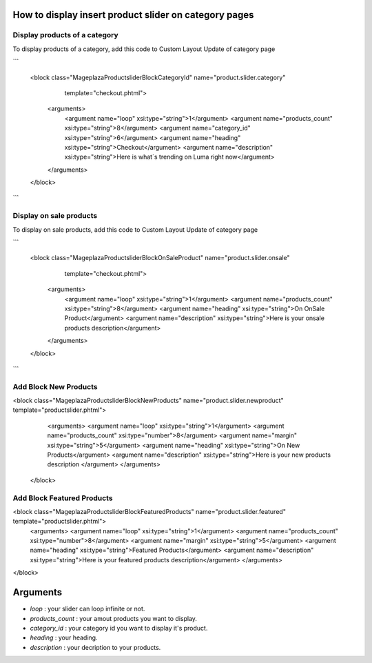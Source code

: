 How to display insert product slider on category pages
----------------------------------------------------------

Display products of a category 
^^^^^^^^^^^^^^^^^^^^^^^^^^^^^^^

To display products of a category, add this code to Custom Layout Update of category page

```

 <block class="Mageplaza\Productslider\Block\CategoryId" name="product.slider.category"
                   template="checkout.phtml">
    <arguments>
        <argument name="loop" xsi:type="string">1</argument>
        <argument name="products_count" xsi:type="string">8</argument>
        <argument name="category_id" xsi:type="string">6</argument>
        <argument name="heading" xsi:type="string">Checkout</argument>
        <argument name="description" xsi:type="string">Here is what`s trending on Luma right now</argument>
    </arguments>
 </block>

```

Display on sale products 
^^^^^^^^^^^^^^^^^^^^^^^^^^

To display on sale products, add this code to Custom Layout Update of category page

```

 <block class="Mageplaza\Productslider\Block\OnSaleProduct" name="product.slider.onsale"
                   template="checkout.phtml">
    <arguments>
        <argument name="loop" xsi:type="string">1</argument>
        <argument name="products_count" xsi:type="string">8</argument>
        <argument name="heading" xsi:type="string">On OnSale Product</argument>
        <argument name="description" xsi:type="string">Here is your onsale products description</argument>
    </arguments>
 </block>

```


Add Block New Products
^^^^^^^^^^^^^^^^^^^^^^^^^^^^^^^^^^^^^^^^


<block class="Mageplaza\Productslider\Block\NewProducts" name="product.slider.newproduct" template="productslider.phtml">
	<arguments>
        <argument name="loop" xsi:type="string">1</argument>
        <argument name="products_count" xsi:type="number">8</argument>
        <argument name="margin" xsi:type="string">5</argument>
        <argument name="heading" xsi:type="string">On New Products</argument>
        <argument name="description" xsi:type="string">Here is your new products description </argument>
 	</arguments>
 </block>



Add Block Featured Products
^^^^^^^^^^^^^^^^^^^^^^^^^^^^^^^^^^^^^^^^^^^^^


<block class="Mageplaza\Productslider\Block\FeaturedProducts" name="product.slider.featured" template="productslider.phtml">
	<arguments>
        <argument name="loop" xsi:type="string">1</argument>
        <argument name="products_count" xsi:type="number">8</argument>
        <argument name="margin" xsi:type="string">5</argument>
        <argument name="heading" xsi:type="string">Featured Products</argument>
        <argument name="description" xsi:type="string">Here is your featured products description</argument>
 	</arguments>
</block>


Arguments
------------

- `loop` : your slider can loop infinite or not.
- `products_count` : your amout  products you want to display.
- `category_id` : your category id you want to display it's product.
- `heading` : your heading.
- `description` : your decription to your products.